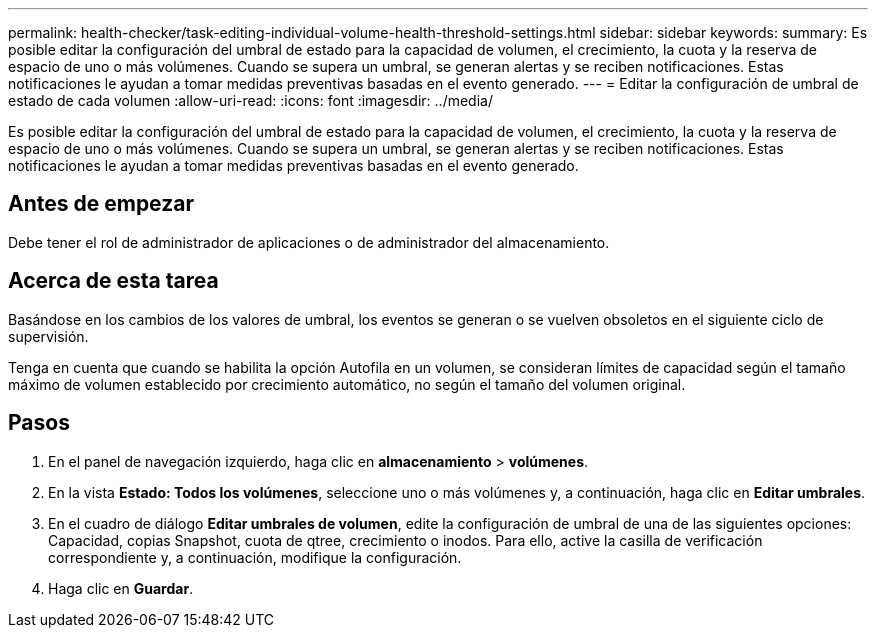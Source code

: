 ---
permalink: health-checker/task-editing-individual-volume-health-threshold-settings.html 
sidebar: sidebar 
keywords:  
summary: Es posible editar la configuración del umbral de estado para la capacidad de volumen, el crecimiento, la cuota y la reserva de espacio de uno o más volúmenes. Cuando se supera un umbral, se generan alertas y se reciben notificaciones. Estas notificaciones le ayudan a tomar medidas preventivas basadas en el evento generado. 
---
= Editar la configuración de umbral de estado de cada volumen
:allow-uri-read: 
:icons: font
:imagesdir: ../media/


[role="lead"]
Es posible editar la configuración del umbral de estado para la capacidad de volumen, el crecimiento, la cuota y la reserva de espacio de uno o más volúmenes. Cuando se supera un umbral, se generan alertas y se reciben notificaciones. Estas notificaciones le ayudan a tomar medidas preventivas basadas en el evento generado.



== Antes de empezar

Debe tener el rol de administrador de aplicaciones o de administrador del almacenamiento.



== Acerca de esta tarea

Basándose en los cambios de los valores de umbral, los eventos se generan o se vuelven obsoletos en el siguiente ciclo de supervisión.

Tenga en cuenta que cuando se habilita la opción Autofila en un volumen, se consideran límites de capacidad según el tamaño máximo de volumen establecido por crecimiento automático, no según el tamaño del volumen original.



== Pasos

. En el panel de navegación izquierdo, haga clic en *almacenamiento* > *volúmenes*.
. En la vista *Estado: Todos los volúmenes*, seleccione uno o más volúmenes y, a continuación, haga clic en *Editar umbrales*.
. En el cuadro de diálogo *Editar umbrales de volumen*, edite la configuración de umbral de una de las siguientes opciones: Capacidad, copias Snapshot, cuota de qtree, crecimiento o inodos. Para ello, active la casilla de verificación correspondiente y, a continuación, modifique la configuración.
. Haga clic en *Guardar*.

